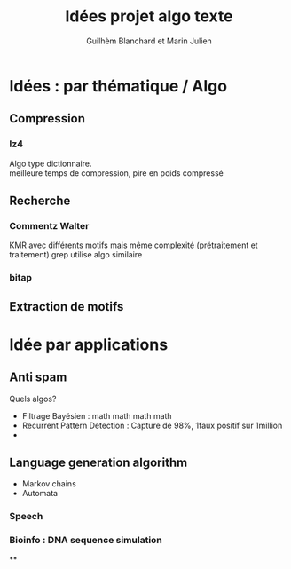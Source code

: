 #+TITLE: Idées projet algo texte
#+AUTHOR: Guilhèm Blanchard et Marin Julien

* Idées : par thématique / Algo
** Compression
*** lz4
    Algo type dictionnaire.\\
    meilleure temps de compression, pire en poids compressé

** Recherche
*** Commentz Walter
    KMR avec différents motifs mais même complexité (prétraitement et
    traitement)
    grep utilise algo similaire
*** bitap

** Extraction de motifs

* Idée par applications
** Anti spam
   Quels algos?
   - Filtrage Bayésien : math math math math
   - Recurrent Pattern Detection : Capture de 98%, 1faux positif sur 1million
   -
** Language generation algorithm
 - Markov chains
 - Automata
*** Speech
*** Bioinfo : DNA sequence simulation

**
